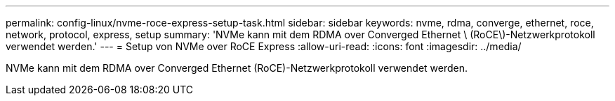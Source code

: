 ---
permalink: config-linux/nvme-roce-express-setup-task.html 
sidebar: sidebar 
keywords: nvme, rdma, converge, ethernet, roce, network, protocol, express, setup 
summary: 'NVMe kann mit dem RDMA over Converged Ethernet \ (RoCE\)-Netzwerkprotokoll verwendet werden.' 
---
= Setup von NVMe over RoCE Express
:allow-uri-read: 
:icons: font
:imagesdir: ../media/


[role="lead"]
NVMe kann mit dem RDMA over Converged Ethernet (RoCE)-Netzwerkprotokoll verwendet werden.
